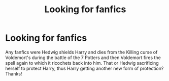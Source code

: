 #+TITLE: Looking for fanfics

* Looking for fanfics
:PROPERTIES:
:Author: Silentone26
:Score: 0
:DateUnix: 1522716551.0
:DateShort: 2018-Apr-03
:FlairText: Request
:END:
Any fanfics were Hedwig shields Harry and dies from the Killing curse of Voldemort's during the battle of the 7 Potters and then Voldemort fires the spell again to which it ricochets back into him. That or Hedwig sacrificing herself to protect Harry, thus Harry getting another new form of protection? Thanks!

